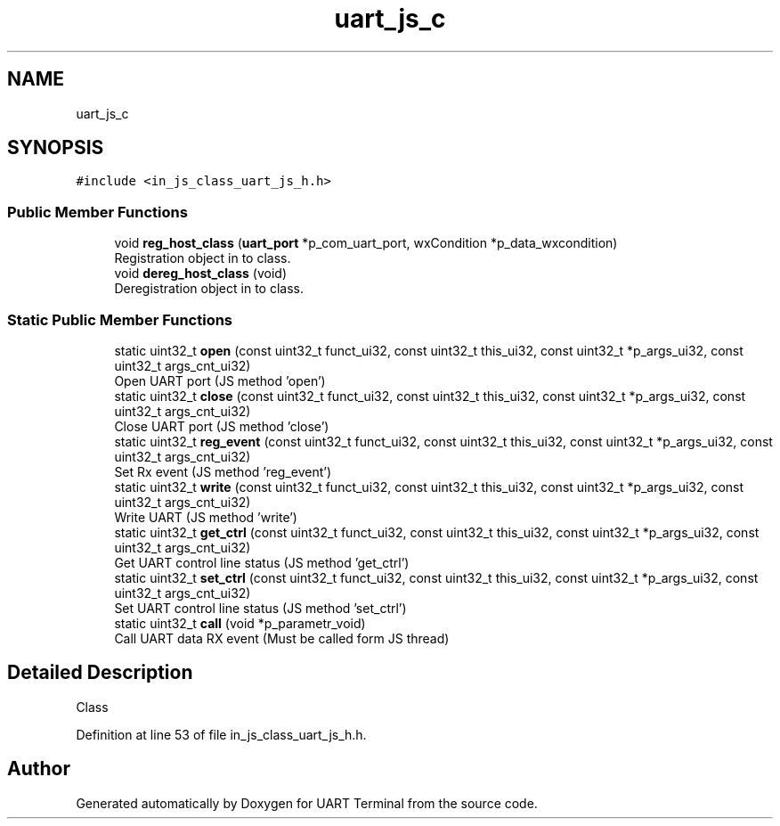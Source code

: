 .TH "uart_js_c" 3 "Mon Apr 20 2020" "Version V2.0" "UART Terminal" \" -*- nroff -*-
.ad l
.nh
.SH NAME
uart_js_c
.SH SYNOPSIS
.br
.PP
.PP
\fC#include <in_js_class_uart_js_h\&.h>\fP
.SS "Public Member Functions"

.in +1c
.ti -1c
.RI "void \fBreg_host_class\fP (\fBuart_port\fP *p_com_uart_port, wxCondition *p_data_wxcondition)"
.br
.RI "Registration object in to class\&. "
.ti -1c
.RI "void \fBdereg_host_class\fP (void)"
.br
.RI "Deregistration object in to class\&. "
.in -1c
.SS "Static Public Member Functions"

.in +1c
.ti -1c
.RI "static uint32_t \fBopen\fP (const uint32_t funct_ui32, const uint32_t this_ui32, const uint32_t *p_args_ui32, const uint32_t args_cnt_ui32)"
.br
.RI "Open UART port (JS method 'open') "
.ti -1c
.RI "static uint32_t \fBclose\fP (const uint32_t funct_ui32, const uint32_t this_ui32, const uint32_t *p_args_ui32, const uint32_t args_cnt_ui32)"
.br
.RI "Close UART port (JS method 'close') "
.ti -1c
.RI "static uint32_t \fBreg_event\fP (const uint32_t funct_ui32, const uint32_t this_ui32, const uint32_t *p_args_ui32, const uint32_t args_cnt_ui32)"
.br
.RI "Set Rx event (JS method 'reg_event') "
.ti -1c
.RI "static uint32_t \fBwrite\fP (const uint32_t funct_ui32, const uint32_t this_ui32, const uint32_t *p_args_ui32, const uint32_t args_cnt_ui32)"
.br
.RI "Write UART (JS method 'write') "
.ti -1c
.RI "static uint32_t \fBget_ctrl\fP (const uint32_t funct_ui32, const uint32_t this_ui32, const uint32_t *p_args_ui32, const uint32_t args_cnt_ui32)"
.br
.RI "Get UART control line status (JS method 'get_ctrl') "
.ti -1c
.RI "static uint32_t \fBset_ctrl\fP (const uint32_t funct_ui32, const uint32_t this_ui32, const uint32_t *p_args_ui32, const uint32_t args_cnt_ui32)"
.br
.RI "Set UART control line status (JS method 'set_ctrl') "
.ti -1c
.RI "static uint32_t \fBcall\fP (void *p_parametr_void)"
.br
.RI "Call UART data RX event (Must be called form JS thread) "
.in -1c
.SH "Detailed Description"
.PP 
Class 
.PP
Definition at line 53 of file in_js_class_uart_js_h\&.h\&.

.SH "Author"
.PP 
Generated automatically by Doxygen for UART Terminal from the source code\&.
